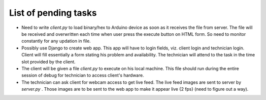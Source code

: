 List of pending tasks
---------------------

- Need to write *client.py* to load binary/hex to Arduino device as soon as
  it receives the file from server. The file will be received and overwritten
  each time when user press the execute button on HTML form.
  So need to monitor constantly for any updation in file. 

- Possibly use Django to create web app. This app will have to login fields,
  viz. client login and technician login. Client will fill essentially a form
  stating his problem and availability.
  The technician will attend to the task in the time slot provided by the client.

- The client will be given a file *client.py* to execute on his local machine.
  This file should run during the entire session of debug for technician to 
  access client's hardware.

- The technician can ask client for webcam access to get live feed. The live feed
  images are sent to server by *server.py* . Those images are to be sent to the
  web app to make it appear live {2 fps} (need to figure out a way).
